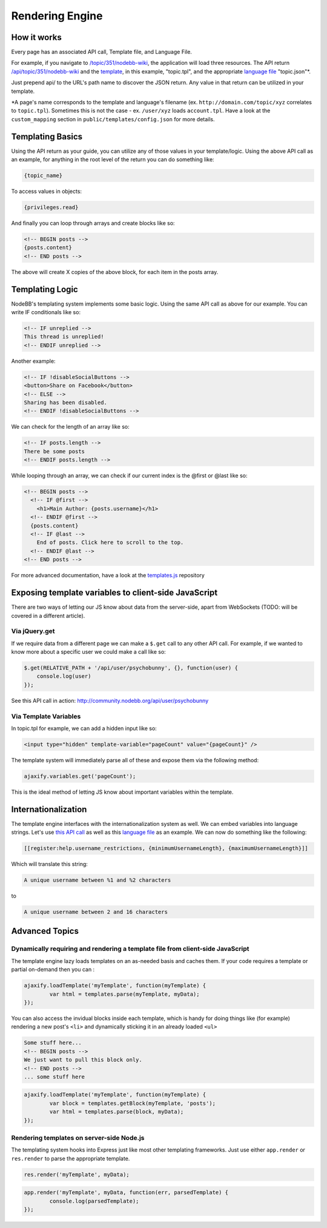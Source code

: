 Rendering Engine
=================

How it works
------------------------------------------------------

Every page has an associated API call, Template file, and Language File.

For example, if you navigate to `/topic/351/nodebb-wiki <http://community.nodebb.org/topic/351/nodebb-wiki>`_, the application will load three resources. The API return `/api/topic/351/nodebb-wiki <http://community.nodebb.org/api/topic/351/nodebb-wiki>`_ and the `template <http://community.nodebb.org/templates/topic.tpl>`_, in this example, "topic.tpl", and the appropriate `language file <community.nodebb.org/language/en_GB/topic.json>`_ "topic.json"*.

Just prepend api/ to the URL's path name to discover the JSON return. Any value in that return can be utilized in your template.

*A page's name corresponds to the template and language's filename (ex. ``http://domain.com/topic/xyz`` correlates to ``topic.tpl``). Sometimes this is not the case - ex. ``/user/xyz`` loads ``account.tpl``. Have a look at the ``custom_mapping`` section in ``public/templates/config.json`` for more details.

Templating Basics
------------------------------------------------------

Using the API return as your guide, you can utilize any of those values in your template/logic. Using the above API call as an example, for anything in the root level of the return you can do something like:

.. code:: html

    {topic_name}

To access values in objects:

.. code:: html

    {privileges.read}

And finally you can loop through arrays and create blocks like so:

.. code:: html

	<!-- BEGIN posts -->
	{posts.content}
	<!-- END posts -->


The above will create X copies of the above block, for each item in the posts array.

Templating Logic
------------------------------------------------------

NodeBB's templating system implements some basic logic. Using the same API call as above for our example. You can write IF conditionals like so:

.. code:: html

	<!-- IF unreplied -->
	This thread is unreplied!
	<!-- ENDIF unreplied -->


Another example:

.. code:: html

	<!-- IF !disableSocialButtons -->
	<button>Share on Facebook</button>
	<!-- ELSE -->
	Sharing has been disabled.
	<!-- ENDIF !disableSocialButtons -->


We can check for the length of an array like so:

.. code:: html

	<!-- IF posts.length -->
	There be some posts
	<!-- ENDIF posts.length -->


While looping through an array, we can check if our current index is the @first or @last like so:

.. code:: html

	<!-- BEGIN posts -->
	  <!-- IF @first -->
	    <h1>Main Author: {posts.username}</h1>
	  <!-- ENDIF @first -->
	  {posts.content}
	  <!-- IF @last -->
	    End of posts. Click here to scroll to the top.
	  <!-- ENDIF @last -->
	<!-- END posts -->


For more advanced documentation, have a look at the `templates.js <https://github.com/psychobunny/templates.js>`_ repository


Exposing template variables to client-side JavaScript
------------------------------------------------------

There are two ways of letting our JS know about data from the server-side, apart from WebSockets (TODO: will be covered in a different article).

Via jQuery.get
^^^^^^^^^^^^^^^^^^^^^^^^^^^^^^^^^^^^^^^^^^^^^^^^^^^^^^^^^^^^^^^^^^^^^^^^^^^^^^

If we require data from a different page we can make a ``$.get`` call to any other API call. For example, if we wanted to know more about a specific user we could make a call like so:

.. code:: javascript

	$.get(RELATIVE_PATH + '/api/user/psychobunny', {}, function(user) {
	    console.log(user)
	});


See this API call in action: http://community.nodebb.org/api/user/psychobunny

Via Template Variables
^^^^^^^^^^^^^^^^^^^^^^^^^^^^^^^^^^^^^^^^^^^^^^^^^^^^^^^^^^^^^^^^^^^^^^^^^^^^^^

In topic.tpl for example, we can add a hidden input like so:

.. code:: html

    <input type="hidden" template-variable="pageCount" value="{pageCount}" />

The template system will immediately parse all of these and expose them via the following method:

.. code:: html

    ajaxify.variables.get('pageCount');

This is the ideal method of letting JS know about important variables within the template.

Internationalization
---------------------

The template engine interfaces with the internationalization system as well. We can embed variables into language strings. Let's use `this API call <http://community.nodebb.org/api/register>`_ as well as this `language file <http://community.nodebb.org/language/en_GB/register.json>`_ as an example. We can now do something like the following:

.. code:: html

    [[register:help.username_restrictions, {minimumUsernameLength}, {maximumUsernameLength}]]

Which will translate this string:

.. code:: html

    A unique username between %1 and %2 characters

to

.. code:: html

    A unique username between 2 and 16 characters

Advanced Topics
---------------------

Dynamically requiring and rendering a template file from client-side JavaScript
^^^^^^^^^^^^^^^^^^^^^^^^^^^^^^^^^^^^^^^^^^^^^^^^^^^^^^^^^^^^^^^^^^^^^^^^^^^^^^

The template engine lazy loads templates on an as-needed basis and caches them. If your code requires a template or partial on-demand then you can  :

.. code:: javascript

	ajaxify.loadTemplate('myTemplate', function(myTemplate) {
		var html = templates.parse(myTemplate, myData);
	});


You can also access the invidual blocks inside each template, which is handy for doing things like (for example) rendering a new post's ``<li>`` and dynamically sticking it in an already loaded ``<ul>``

.. code:: html

	Some stuff here...
	<!-- BEGIN posts -->
	We just want to pull this block only.
	<!-- END posts -->
	... some stuff here

.. code:: javascript

	ajaxify.loadTemplate('myTemplate', function(myTemplate) {
		var block = templates.getBlock(myTemplate, 'posts');
		var html = templates.parse(block, myData);
	});


Rendering templates on server-side Node.js
^^^^^^^^^^^^^^^^^^^^^^^^^^^^^^^^^^^^^^^^^^^^^^^^^^^^^^^^^^^^^^^^^^^^^^^^^^^^^^

The templating system hooks into Express just like most other templating frameworks. Just use either ``app.render`` or ``res.render`` to parse the appropriate template.

.. code:: javascript

	res.render('myTemplate', myData);

.. code:: javascript

	app.render('myTemplate', myData, function(err, parsedTemplate) {
		console.log(parsedTemplate);
	});